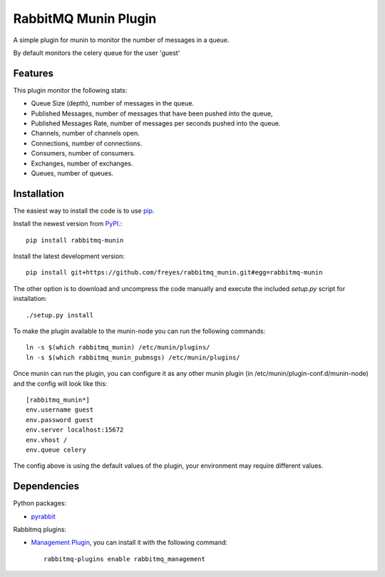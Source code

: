 RabbitMQ Munin Plugin
=====================

A simple plugin for munin to monitor the number of messages in a queue.

By default monitors the celery queue for the user 'guest'

Features
--------

This plugin monitor the following stats:

* Queue Size (depth), number of messages in the queue.
* Published Messages, number of messages that have been pushed into the queue,
* Published Messages Rate, number of messages per seconds pushed into the queue.
* Channels, number of channels open.
* Connections, number of connections.
* Consumers, number of consumers.
* Exchanges, number of exchanges.
* Queues, number of queues.

.. image:: shots/rabbitmq_munin-day.png

.. image:: shots/rabbitmq_munin_pubmsgs-day.png

Installation
------------

The easiest way to install the code is to use `pip`_.

Install the newest version from `PyPI`_.::

    pip install rabbitmq-munin

Install the latest development version::

    pip install git+https://github.com/freyes/rabbitmq_munin.git#egg=rabbitmq-munin

The other option is to download and uncompress the code manually and execute the
included `setup.py` script for installation::

    ./setup.py install

To make the plugin available to the munin-node you can run the following commands::

    ln -s $(which rabbitmq_munin) /etc/munin/plugins/
    ln -s $(which rabbitmq_munin_pubmsgs) /etc/munin/plugins/

Once munin can run the plugin, you can configure it as any other munin plugin 
(in /etc/munin/plugin-conf.d/munin-node) and the config will look like this::

    [rabbitmq_munin*]
    env.username guest
    env.password guest
    env.server localhost:15672
    env.vhost /
    env.queue celery

The config above is using the default values of the plugin, your environment may require different values.

Dependencies
------------

Python packages:

* `pyrabbit`_

Rabbitmq plugins:

* `Management Plugin`_, you can install it with the following command::

    rabbitmq-plugins enable rabbitmq_management


.. _PyPI: http://pypi.python.org/pypi/rabbitmq-munin
.. _pip: http://www.pip-installer.org/
.. _pyrabbit: https://pypi.python.org/pypi/pyrabbit
.. _Management Plugin: http://www.rabbitmq.com/management.html
